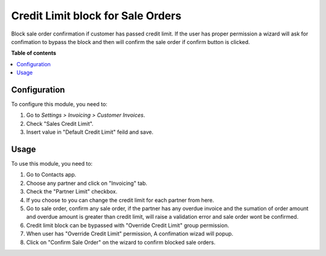 ..
=======================
Credit Limit block for Sale Orders
=======================

Block sale order confirmation if customer has passed credit limit. If the user has proper permission a wizard will ask for confimation to bypass the block and then will confirm the sale order if confirm button is clicked.

**Table of contents**

.. contents::
   :local:

Configuration
=============

To configure this module, you need to:

1. Go to *Settings > Invoicing > Customer Invoices*.
2. Check "Sales Credit Limit".
3. Insert value in "Default Credit Limit" feild and save.


Usage
=====

To use this module, you need to:

1. Go to Contacts app.
2. Choose any partner and click on "Invoicing" tab.
3. Check the "Partner Limit" checkbox.
4. If you choose to you can change the credit limit for each partner from here.
5. Go to sale order, confirm any sale order, if the partner has any overdue invoice and the sumation of order amount and overdue amount is greater than credit limit, will raise a validation error and sale order wont be confirmed.
6. Credit limit block can be bypassed with "Override Credit Limit" group permission.
7. When user has "Override Credit Limit" permission, A confimation wizad will popup.
8. Click on "Confirm Sale Order" on the wizard to confirm blocked sale orders.



